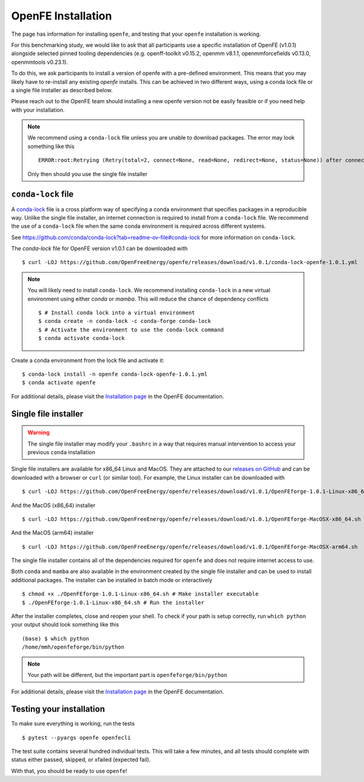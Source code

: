 .. _installation:

OpenFE Installation
*******************

The page has information for installing ``openfe``, and testing that your ``openfe`` installation is working.

For this benchmarking study, we would like to ask that all participants use a specific installation of OpenFE (v1.0.1) alongside selected pinned tooling dependencies (e.g. openff-toolkit v0.15.2, openmm v8.1.1, openmmforcefields v0.13.0, openmmtools v0.23.1).

To do this, we ask participants to install a version of openfe with a pre-defined environment. This means that you may likely have to re-install any existing `openfe` installs. This can be achieved in two different ways, using a conda lock file or a single file installer as described below.

Please reach out to the OpenFE team should installing a new openfe version not be easily feasible or if you need help with your installation.


.. note::

   We recommend using a ``conda-lock`` file unless you are unable to download packages.
   The error may look something like this ::

       ERROR:root:Retrying (Retry(total=2, connect=None, read=None, redirect=None, status=None)) after connection broken by 'NameResolutionError("<urllib3.connection.HTTPSConnection object at 0x7bc5c3e75670>: Failed to resolve 'conda.anaconda.org' ([Errno -2] Name or service not known)")'

   Only then should you use the single file installer


``conda-lock`` file
===================

.. _conda-lock: https://github.com/conda/conda-lock?tab=readme-ov-file#conda-lock

A `conda-lock`_ file is a cross platform way of specifying a conda environment that specifies packages in a reproducible way.
Unlike the single file installer, an internet connection is required to install from a ``conda-lock`` file.
We recommend the use of a ``conda-lock`` file when the same conda environment is required across different systems.

See https://github.com/conda/conda-lock?tab=readme-ov-file#conda-lock for more information on ``conda-lock``.

The `conda-lock` file for OpenFE version v1.0.1 can be downloaded with ::

  $ curl -LOJ https://github.com/OpenFreeEnergy/openfe/releases/download/v1.0.1/conda-lock-openfe-1.0.1.yml

.. note::

   You will likely need to install ``conda-lock``.
   We recommend installing ``conda-lock`` in a new virtual environment using either `conda` or `mamba`.
   This will reduce the chance of dependency conflicts ::

       $ # Install conda lock into a virtual environment
       $ conda create -n conda-lock -c conda-forge conda-lock
       $ # Activate the environment to use the conda-lock command
       $ conda activate conda-lock

Create a conda environment from the lock file and activate it::

  $ conda-lock install -n openfe conda-lock-openfe-1.0.1.yml
  $ conda activate openfe

For additional details, please visit the `Installation page <https://docs.openfree.energy/en/latest/installation.html>`_ in the OpenFE documentation.

Single file installer
=====================

.. warning::

   The single file installer may modify your ``.bashrc`` in a way that requires manual intervention to access your previous ``conda`` installation 

.. _releases on GitHub: https://github.com/OpenFreeEnergy/openfe/releases

Single file installers are available for x86_64 Linux and MacOS.
They are attached to our `releases on GitHub`_ and can be downloaded with a browser or ``curl`` (or similar tool).
For example, the Linux installer can be downloaded with ::

  $ curl -LOJ https://github.com/OpenFreeEnergy/openfe/releases/download/v1.0.1/OpenFEforge-1.0.1-Linux-x86_64.sh

And the MacOS (x86_64) installer ::

  $ curl -LOJ https://github.com/OpenFreeEnergy/openfe/releases/download/v1.0.1/OpenFEforge-MacOSX-x86_64.sh

And the MacOS (arm64) installer ::

  $ curl -LOJ https://github.com/OpenFreeEnergy/openfe/releases/download/v1.0.1/OpenFEforge-MacOSX-arm64.sh

The single file installer contains all of the dependencies required for ``openfe`` and does not require internet access to use.

Both ``conda`` and ``mamba`` are also available in the environment created by the single file installer and can be used to install additional packages.
The installer can be installed in batch mode or interactively  ::

  $ chmod +x ./OpenFEforge-1.0.1-Linux-x86_64.sh # Make installer executable
  $ ./OpenFEforge-1.0.1-Linux-x86_64.sh # Run the installer

After the installer completes, close and reopen your shell.
To check if your path is setup correctly, run ``which python`` your output should look something like this ::

   (base) $ which python
   /home/mmh/openfeforge/bin/python

.. note::
   Your path will be different, but the important part is ``openfeforge/bin/python``

For additional details, please visit the `Installation page <https://docs.openfree.energy/en/latest/installation.html>`_ in the OpenFE documentation.


Testing your installation
=========================

To make sure everything is working, run the tests ::

  $ pytest --pyargs openfe openfecli

The test suite contains several hundred individual tests. This will take a
few minutes, and all tests should complete with status either passed,
skipped, or xfailed (expected fail).

With that, you should be ready to use ``openfe``!
